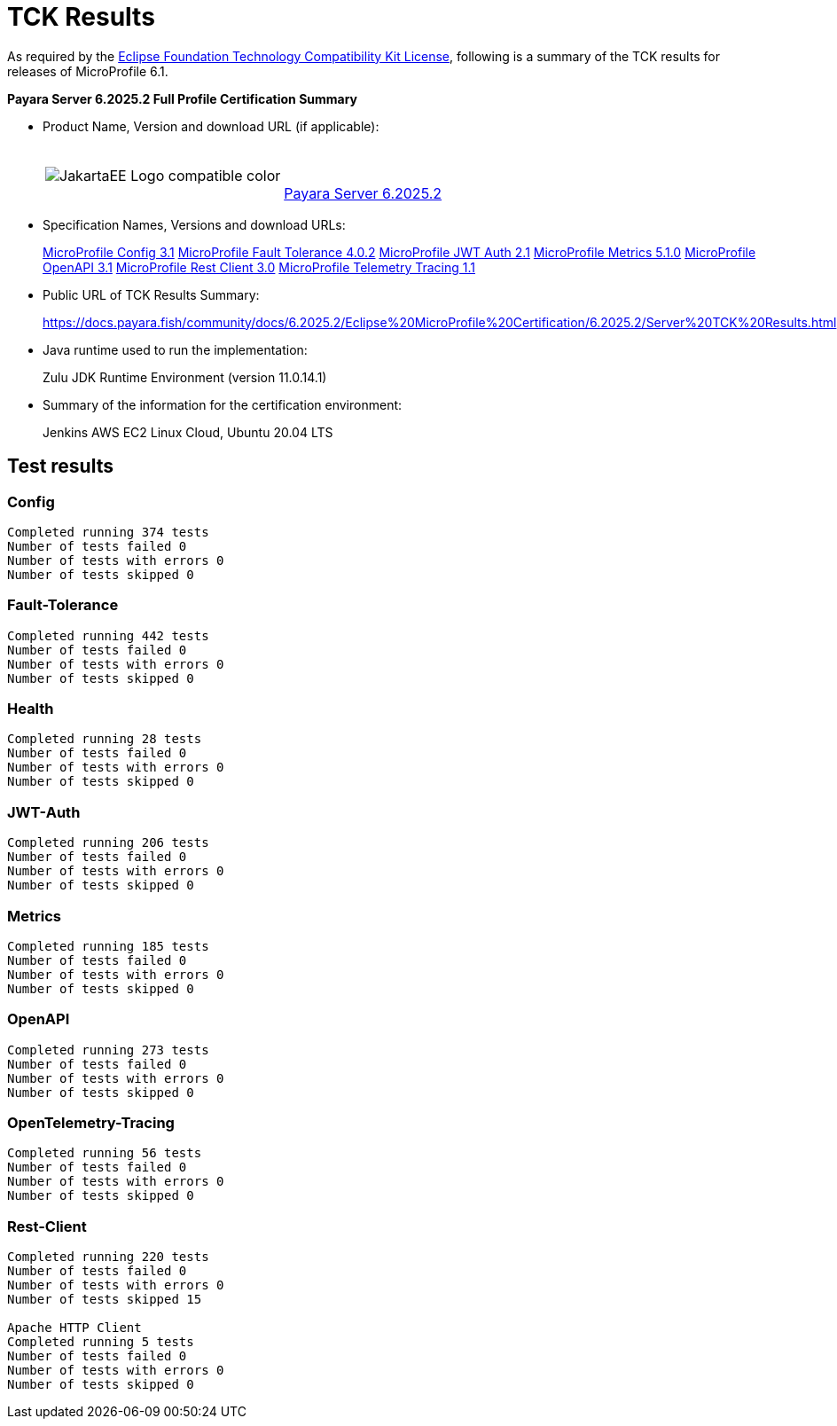 [[tck-results]]
= TCK Results

As required by the https://www.eclipse.org/legal/tck.php[Eclipse Foundation Technology Compatibility Kit License], following is a summary of the TCK results for releases of MicroProfile 6.1.

**Payara Server 6.2025.2 Full Profile Certification Summary**

- Product Name, Version and download URL (if applicable):
+
[cols="1,2",grid=none,frame=none]
|===
|image:JakartaEE_Logo_compatible-color.png[]
|
{empty} +
{empty} +
https://www.payara.fish/downloads/payara-platform-community-edition/[Payara Server 6.2025.2]
|===

- Specification Names, Versions and download URLs:
+
https://download.eclipse.org/microprofile/microprofile-config-3.1/microprofile-config-spec-3.1.html[MicroProfile Config 3.1]
https://download.eclipse.org/microprofile/microprofile-fault-tolerance-4.0.2/microprofile-fault-tolerance-spec-4.0.2.html[MicroProfile Fault Tolerance 4.0.2]
https://download.eclipse.org/microprofile/microprofile-jwt-auth-2.1/microprofile-jwt-auth-spec-2.1.html[MicroProfile JWT Auth 2.1]
https://download.eclipse.org/microprofile/microprofile-metrics-5.1.0/microprofile-metrics-spec-5.1.0.html[MicroProfile Metrics 5.1.0]
https://download.eclipse.org/microprofile/microprofile-open-api-3.1/microprofile-openapi-spec-3.1.html[MicroProfile OpenAPI 3.1]
https://download.eclipse.org/microprofile/microprofile-rest-client-3.0/microprofile-rest-client-spec-3.0.html[MicroProfile Rest Client 3.0]
https://download.eclipse.org/microprofile/microprofile-telemetry-1.1/tracing/microprofile-telemetry-tracing-spec-1.1.html[MicroProfile Telemetry Tracing 1.1]

- Public URL of TCK Results Summary:
+
https://docs.payara.fish/community/docs/6.2025.2/Eclipse%20MicroProfile%20Certification/6.2025.2/Server%20TCK%20Results.html


- Java runtime used to run the implementation:
+
Zulu JDK Runtime Environment (version 11.0.14.1)
- Summary of the information for the certification environment:
+
Jenkins AWS EC2 Linux Cloud, Ubuntu 20.04 LTS +

== Test results
### Config
```
Completed running 374 tests
Number of tests failed 0
Number of tests with errors 0
Number of tests skipped 0
```
### Fault-Tolerance
```
Completed running 442 tests
Number of tests failed 0
Number of tests with errors 0
Number of tests skipped 0
```
### Health
```
Completed running 28 tests
Number of tests failed 0
Number of tests with errors 0
Number of tests skipped 0
```
### JWT-Auth
```
Completed running 206 tests
Number of tests failed 0
Number of tests with errors 0
Number of tests skipped 0
```
### Metrics
```
Completed running 185 tests
Number of tests failed 0
Number of tests with errors 0
Number of tests skipped 0
```
### OpenAPI
```
Completed running 273 tests
Number of tests failed 0
Number of tests with errors 0
Number of tests skipped 0
```
### OpenTelemetry-Tracing
```
Completed running 56 tests
Number of tests failed 0
Number of tests with errors 0
Number of tests skipped 0
```
### Rest-Client
```
Completed running 220 tests
Number of tests failed 0
Number of tests with errors 0
Number of tests skipped 15

Apache HTTP Client
Completed running 5 tests
Number of tests failed 0
Number of tests with errors 0
Number of tests skipped 0
```
